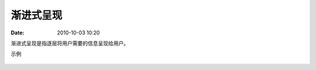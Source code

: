 渐进式呈现
##############

:date: 2010-10-03 10:20


渐进式呈现是指逐层将用户需要的信息呈现给用户。

示例

    .. image :: images/ut-pd.png

